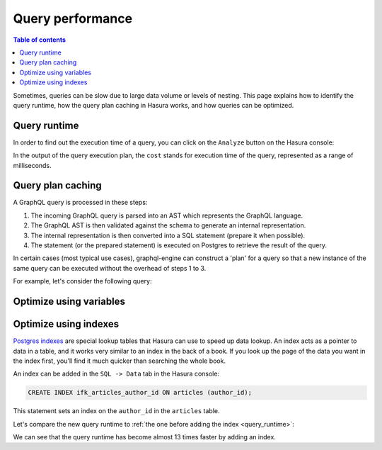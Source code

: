 .. meta::
   :description: Performance of Hasura GraphQL queries
   :keywords: hasura, docs, schema, queries, performance

.. _query_performance:

Query performance
=================

.. contents:: Table of contents
  :backlinks: none
  :depth: 2
  :local:

Sometimes, queries can be slow due to large data volume or levels of nesting. 
This page explains how to identify the query runtime, how the query plan caching in Hasura works, and how queries can be optimized.

.. _query_runtime:

Query runtime
-------------

In order to find out the execution time of a query, you can click on the ``Analyze`` button on the Hasura console:

.. thumbnail:: ../../../img/graphql/manual/queries/analyze-query.png
   :class: no-shadow
   :width: 75%
   :alt: Query analyze button on Hasura console

In the output of the query execution plan, the ``cost`` stands for execution time of the query, represented as a range of milliseconds.

.. thumbnail:: ../../../img/graphql/manual/queries/query-execution-plan.png
   :class: no-shadow
   :width: 75%
   :alt: Execution plan for Hasura GraphQL query

Query plan caching
------------------

A GraphQL query is processed in these steps:

1. The incoming GraphQL query is parsed into an AST which represents the GraphQL language.
2. The GraphQL AST is then validated against the schema to generate an internal representation.
3. The internal representation is then converted into a SQL statement (prepare it when possible).
4. The statement (or the prepared statement) is executed on Postgres to retrieve the result of the query.

In certain cases (most typical use cases), graphql-engine can construct a 'plan' for a query so that a new instance of the same query can be executed without the overhead of steps 1 to 3.

For example, let's consider the following query:



Optimize using variables
------------------------

Optimize using indexes
----------------------

`Postgres indexes <https://www.tutorialspoint.com/postgresql/postgresql_indexes.htm>`__ are special lookup tables that Hasura can use to speed up data lookup.
An index acts as a pointer to data in a table, and it works very similar to an index in the back of a book. 
If you look up the page of the data you want in the index first, you'll find it much quicker than searching the whole book.

An index can be added in the ``SQL -> Data`` tab in the Hasura console:

.. code-block:: plpgsql

  CREATE INDEX ifk_articles_author_id ON articles (author_id);

This statement sets an index on the ``author_id`` in the ``articles`` table.

Let's compare the new query runtime to :ref:`the one before adding the index <query_runtime>`:

.. thumbnail:: ../../../img/graphql/manual/queries/query-execution-plan-after-index.png
   :class: no-shadow
   :width: 75%
   :alt: Execution plan for Hasura GraphQL query

We can see that the query runtime has become almost 13 times faster by adding an index.
